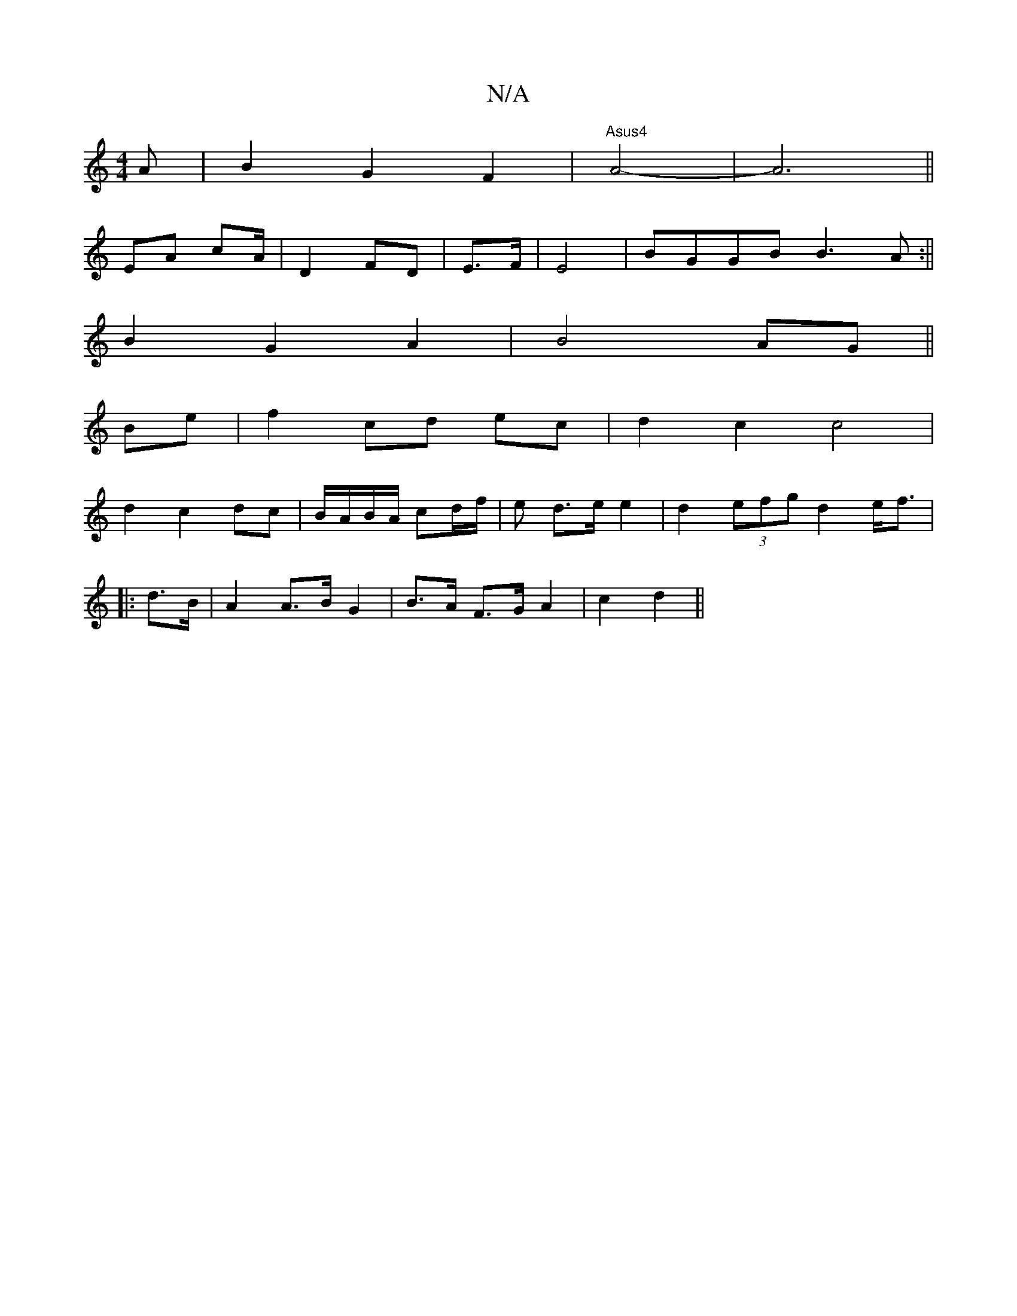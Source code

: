 X:1
T:N/A
M:4/4
R:N/A
K:Cmajor
3 A|B2G2F2|"Asus4"A4-|A6||
EA cA/ | D2 FD | E>F|E4 | BGGB B3A:||
B2 G2 A2|B4AG||
Be|f2 cd ec|d2 c2 c4|
d2 c2 dc|B/A/B/A/ cd/f/|e d>e e2 | d2 (3efg d2 e<f|
|: d>B |A2 A>B G2 | B>A F>G A2 | 1 c2 d2 ||

